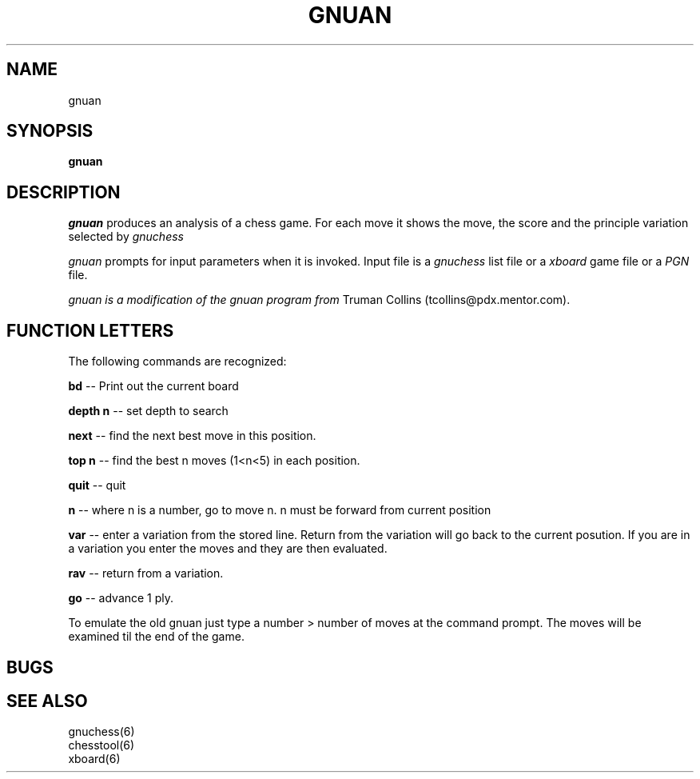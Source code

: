 .TH GNUAN GNUCHESS
.SH NAME
gnuan
.SH SYNOPSIS
.B gnuan
.SH DESCRIPTION
.I gnuan
produces an analysis of a chess game.
For each move it shows the move, the score and the principle variation selected
by
.I gnuchess

.I gnuan
prompts for input parameters when it is invoked.
Input file is a
.I gnuchess
list file or a 
.I xboard 
game file or a
.I PGN
file.

.I gnuan is a modification of the gnuan program from
Truman Collins (tcollins@pdx.mentor.com).
.SH "FUNCTION LETTERS"
The following commands are recognized:
.PP
.B bd
-- Print out the current board
.PP
.B depth n
-- set depth to search
.PP
.B next
-- find the next best move in this position.
.PP
.B top n
-- find the best n moves (1<n<5) in each position.
.PP
.B quit
-- quit
.PP
.B n
-- where n is a number, go to move n. n must be forward from current position
.PP
.B var
-- enter a variation from the stored line. Return from the variation will go back to the current posution.
If you are in a variation you enter the moves and they are then evaluated.
.PP
.B rav
-- return from a variation.
.PP
.B go
-- advance 1 ply.

To emulate the old gnuan just type a number > number of moves at the command prompt. The moves
will be examined til the end of the game.

.SH BUGS
.PP
.fi
.SH SEE ALSO
.nf
gnuchess(6)
chesstool(6)
xboard(6)
.fi

